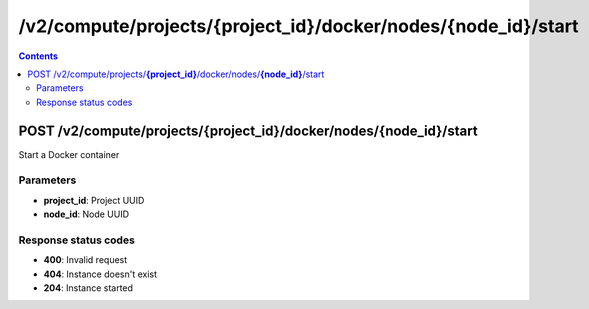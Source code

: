 /v2/compute/projects/{project_id}/docker/nodes/{node_id}/start
------------------------------------------------------------------------------------------------------------------------------------------

.. contents::

POST /v2/compute/projects/**{project_id}**/docker/nodes/**{node_id}**/start
~~~~~~~~~~~~~~~~~~~~~~~~~~~~~~~~~~~~~~~~~~~~~~~~~~~~~~~~~~~~~~~~~~~~~~~~~~~~~~~~~~~~~~~~~~~~~~~~~~~~~~~~~~~~~~~~~~~~~~~~~~~~~~~~~~~~~~~~~~~~~~~~~~~~~~~~~~~~~~
Start a Docker container

Parameters
**********
- **project_id**: Project UUID
- **node_id**: Node UUID

Response status codes
**********************
- **400**: Invalid request
- **404**: Instance doesn't exist
- **204**: Instance started

